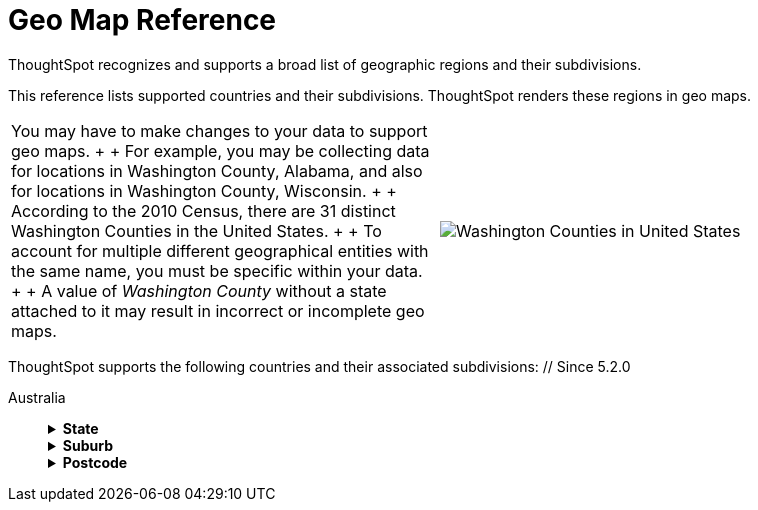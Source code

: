 = Geo Map Reference
:last_updated: 6/30/2020


ThoughtSpot recognizes and supports a broad list of geographic regions and their subdivisions.


This reference lists supported countries and their subdivisions.
ThoughtSpot renders these regions in geo maps.

[cols=2*]
|===
| You may have to make changes to your data to support geo maps.
+  + For example, you may be collecting data for locations in Washington County, Alabama, and also for locations in Washington County, Wisconsin.
+  + According to the 2010 Census, there are 31 distinct Washington Counties in the United States.
+  + To account for multiple different geographical entities with the same name, you must be specific within your data.
+  + A value of _Washington County_ without a state attached to it may result in incorrect or incomplete geo maps.
| image:wa-county.png[Washington Counties in United States]
|===

ThoughtSpot supports the following countries and their associated subdivisions:
+++<dlentry>+++// Since 5.2.0

Australia::::  +++<details>++++++<summary>+++*State*+++</summary>+++ {% include content/geo/au-state.md %}+++</details>++++++<details>++++++<summary>+++*Suburb*+++</summary>+++ {% include content/geo/au-suburb.md %}+++</details>++++++<details>++++++<summary>+++*Postcode*+++</summary>+++ {% include content/geo/au-post-code.md %}+++</details>++++++</dlentry>+++
+
// Since 6.0.0+++<dlentry>+++Austria::::  +++<details>++++++<summary>+++*State*+++</summary>+++ {% include content/geo/at-state.md %}+++</details>++++++<details>++++++<summary>+++*District*+++</summary>+++ {% include content/geo/at-district.md %}+++</details>++++++<details>++++++<summary>+++*Postal Code*+++</summary>+++ {% include content/geo/at-postal-code.md %}+++</details>++++++</dlentry>++++++<dlentry>+++Canada::::  +++<details>++++++<summary>+++*Province and Territory*+++</summary>+++ {% include content/geo/ca-province-territory.md %}+++</details>++++++<details>++++++<summary>+++*Census Divisions*+++</summary>+++ {% include content/geo/ca-census-division.md %}+++</details>++++++<details>++++++<summary>+++*Postal Codes*+++</summary>+++ {% include content/geo/ca-postal-code.md %}+++</details>++++++</dlentry>++++++<dlentry>+++France::::  +++<details>++++++<summary>+++*Region*+++</summary>+++ {% include content/geo/fr-region.md %}+++</details>++++++<details>++++++<summary>+++*Department*+++</summary>+++ {% include content/geo/fr-department.md %}+++</details>++++++</dlentry>++++++<dlentry>+++Germany::::  +++<details>++++++<summary>+++*State*+++</summary>+++ {% include content/geo/de-state.md %}+++</details>++++++<details>++++++<summary>+++*District*+++</summary>+++ {% include content/geo/de-district.md %}+++</details>++++++<details>++++++<summary>+++*Postal Code*+++</summary>+++ {% include content/geo/de-postal-code.md %}+++</details>++++++</dlentry>++++++<dlentry>+++Indonesia::::  +++<details>++++++<summary>+++*Province and Territory*+++</summary>+++ {% include content/geo/id-province-territory.md %}+++</details>++++++</dlentry>++++++<dlentry>+++India::::  +++<details>++++++<summary>+++*State*+++</summary>+++ {% include content/geo/in-state.md %}+++</details>++++++<details>++++++<summary>+++*District*+++</summary>+++ {% include content/geo/in-district.md %}+++</details>++++++<details>++++++<summary>+++*Postal Code*+++</summary>+++ {% include content/geo/in-postcode.md %}+++</details>++++++</dlentry>+++
+
// Since 6.0.0+++<dlentry>+++Italy::::  +++<details>++++++<summary>+++*Region*+++</summary>+++ {% include content/geo/it-region.md %}+++</details>++++++<details>++++++<summary>+++*Province and Territory*+++</summary>+++ {% include content/geo/it-province-territory.md %}+++</details>++++++<details>++++++<summary>+++*Postal Code*+++</summary>+++ {% include content/geo/it-postal-code.md %}+++</details>++++++</dlentry>+++
+
// Since 5.2.0+++<dlentry>+++Japan::::  +++<details>++++++<summary>+++*Prefecture*+++</summary>+++ {% include content/geo/jp-prefecture.md %}+++</details>++++++<details>++++++<summary>+++*PMC*+++</summary>+++ {% include content/geo/jp-pmc.md %}+++</details>++++++</dlentry>+++
+
// Since 6.3.0+++<dlentry>+++Netherlands::::  +++<details>++++++<summary>+++*Province*+++</summary>+++ {% include content/geo/nl-province.md %}+++</details>++++++<details>++++++<summary>+++*Municipality*+++</summary>+++ {% include content/geo/nl-municipality.md %}+++</details>++++++<details>++++++<summary>+++*Postcode*+++</summary>+++ {% include content/geo/nl-postcode.md %}+++</details>++++++</dlentry>+++
+
// Since 6.1.0+++<dlentry>+++Norway::::  +++<details>++++++<summary>+++*County*+++</summary>+++ {% include content/geo/no-county.md %}+++</details>++++++<details>++++++<summary>+++*Municipality*+++</summary>+++ {% include content/geo/no-municipality.md %}+++</details>++++++<details>++++++<summary>+++*Post Code*+++</summary>+++ {% include content/geo/no-postcode.md %}+++</details>++++++</dlentry>+++
+
// Since 6.0.0+++<dlentry>+++Poland::::  +++<details>++++++<summary>+++*Province and Territory*+++</summary>+++ {% include content/geo/pl-province-territory.md %}+++</details>++++++<details>++++++<summary>+++*County*+++</summary>+++ {% include content/geo/pl-county.md %}+++</details>++++++<details>++++++<summary>+++*Postal Code*+++</summary>+++ {% include content/geo/pl-postal-code.md %}+++</details>++++++</dlentry>++++++<dlentry>+++Portugal::::  +++<details>++++++<summary>+++*District*+++</summary>+++ {% include content/geo/pt-district.md %}+++</details>++++++<details>++++++<summary>+++*Municipality*+++</summary>+++ {% include content/geo/pt-municipality.md %}+++</details>++++++<details>++++++<summary>+++*Postcode*+++</summary>+++ {% include content/geo/pt-postcode.md %}+++</details>++++++</dlentry>++++++<dlentry>+++Sweden::::  +++<details>++++++<summary>+++*County*+++</summary>+++ {% include content/geo/se-county.md %}+++</details>++++++<details>++++++<summary>+++*Municipality*+++</summary>+++ {% include content/geo/se-municipality.md %}+++</details>+++

// Since 5.3.0+++<details>++++++<summary>+++*Post Code*+++</summary>+++ {% include content/geo/se-post-code.md %}+++</details>++++++</dlentry>++++++<dlentry>+++Switzerland::::  +++<details>++++++<summary>+++*Canton*+++</summary>+++ {% include content/geo/ch-canton.md %}+++</details>++++++<details>++++++<summary>+++*District*+++</summary>+++ {% include content/geo/ch-district.md %}+++</details>++++++<details>++++++<summary>+++*Post Code*+++</summary>+++ {% include content/geo/ch-postcode.md %}+++</details>++++++</dlentry>++++++<dlentry>+++South Africa::::  +++<details>++++++<summary>+++*State*+++</summary>+++ {% include content/geo/za-state.md %}+++</details>++++++<details>++++++<summary>+++*District*+++</summary>+++ {% include content/geo/za-district.md %}+++</details>++++++</dlentry>++++++<dlentry>+++United States::::  +++<details>++++++<summary>+++*State*+++</summary>+++ {% include content/geo/us-state.md %}+++</details>++++++<details>++++++<summary>+++*County*+++</summary>+++ {% include content/geo/us-county.md %}+++</details>++++++<details>++++++<summary>+++*Zip Code*+++</summary>+++ {% include content/geo/us-zip-code.md %}+++</details>++++++</dlentry>++++++<dlentry>+++United Kingdom::::  +++<details>++++++<summary>+++*County and Unitary Authority*+++</summary>+++ {% include content/geo/gb-county-unitary-authority.md %}+++</details>++++++<details>++++++<summary>+++*Local Area District*+++</summary>+++ {% include content/geo/gb-local-area-district.md %}+++</details>++++++<details>++++++<summary>+++*Zip Code*+++</summary>+++ {% include content/geo/gb-zip-code.md %}+++</details>++++++</dlentry>+++
